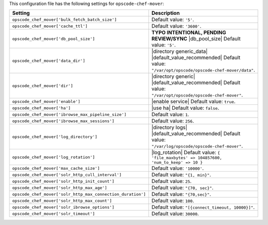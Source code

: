 .. The contents of this file are included in multiple topics.
.. THIS FILE SHOULD NOT BE MODIFIED VIA A PULL REQUEST.

This configuration file has the following settings for ``opscode-chef-mover``:

.. list-table::
   :widths: 200 300
   :header-rows: 1

   * - Setting
     - Description
   * - ``opscode_chef_mover['bulk_fetch_batch_size']``
     - Default value: ``'5'``.
   * - ``opscode_chef_mover['cache_ttl']``
     - Default value: ``'3600'``.
   * - ``opscode_chef_mover['db_pool_size']``
     - **TYPO INTENTIONAL, PENDING REVIEW/SYNC** |db_pool_size| Default value: ``'5'``.
   * - ``opscode_chef_mover['data_dir']``
     - |directory generic_data| |default_value_recommended| Default value: ``"/var/opt/opscode/opscode-chef-mover/data"``.
   * - ``opscode_chef_mover['dir']``
     - |directory generic| |default_value_recommended| Default value: ``"/var/opt/opscode/opscode-chef-mover"``.
   * - ``opscode_chef_mover['enable']``
     - |enable service| Default value: ``true``.
   * - ``opscode_chef_mover['ha']``
     - |use ha| Default value: ``false``.
   * - ``opscode_chef_mover['ibrowse_max_pipeline_size']``
     - Default value: ``1``.
   * - ``opscode_chef_mover['ibrowse_max_sessions']``
     - Default value: ``256``.
   * - ``opscode_chef_mover['log_directory']``
     - |directory logs| |default_value_recommended| Default value: ``"/var/log/opscode/opscode-chef-mover"``.
   * - ``opscode_chef_mover['log_rotation']``
     - |log_rotation| Default value: ``{ 'file_maxbytes' => 104857600, 'num_to_keep' => 10 }``
   * - ``opscode_chef_mover['max_cache_size']``
     - Default value: ``'10000'``.
   * - ``opscode_chef_mover['solr_http_cull_interval']``
     - Default value: ``"{1, min}"``.
   * - ``opscode_chef_mover['solr_http_init_count']``
     - Default value: ``25``.
   * - ``opscode_chef_mover['solr_http_max_age']``
     - Default value: ``"{70, sec}"``.
   * - ``opscode_chef_mover['solr_http_max_connection_duration']``
     - Default value: ``"{70,sec}"``.
   * - ``opscode_chef_mover['solr_http_max_count']``
     - Default value: ``100``.
   * - ``opscode_chef_mover['solr_ibrowse_options']``
     - Default value: ``"[{connect_timeout, 10000}]"``.
   * - ``opscode_chef_mover['solr_timeout']``
     - Default value: ``30000``.
